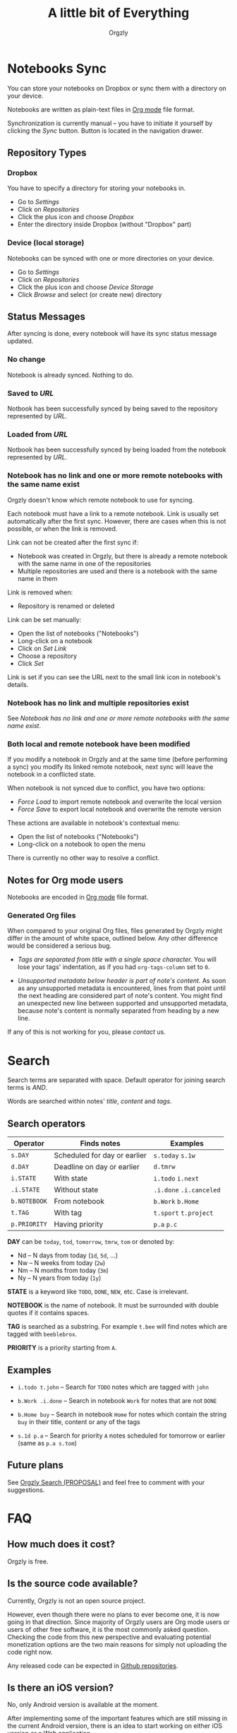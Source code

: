 #+TITLE: A little bit of Everything
#+AUTHOR: Orgzly
#+OPTIONS: html-postamble:nil num:nil

* Notebooks Sync

You can store your notebooks on Dropbox or sync them with a directory
on your device.

Notebooks are written as plain-text files in [[http://orgmode.org][Org mode]] file format.

Synchronization is currently manual -- you have to initiate it
yourself by clicking the /Sync/ button. Button is located in the
navigation drawer.

** Repository Types
*** Dropbox

 You have to specify a directory for storing your notebooks in.

 - Go to /Settings/
 - Click on /Repositories/
 - Click the plus icon and choose /Dropbox/
 - Enter the directory inside Dropbox (without "Dropbox" part)

*** Device (local storage)

 Notebooks can be synced with one or more directories on your device.

 - Go to /Settings/
 - Click on /Repositories/
 - Click the plus icon and choose /Device Storage/
 - Click /Browse/ and select (or create new) directory

** Status Messages

After syncing is done, every notebook will have its sync status
message updated.

*** No change

Notebook is already synced. Nothing to do.

*** Saved to /URL/

Notbook has been successfully synced by being saved to the repository
represented by /URL/.

*** Loaded from /URL/

Notbook has been successfully synced by being loaded from the notebook
represented by /URL/.

*** Notebook has no link and one or more remote notebooks with the same name exist

Orgzly doesn't know which remote notebook to use for syncing.

Each notebook must have a link to a remote notebook. Link is
usually set automatically after the first sync. However, there are
cases when this is not possible, or when the link is removed.

Link can not be created after the first sync if:

- Notebook was created in Orgzly, but there is already a remote
  notebook with the same name in one of the repositories
- Multiple repositories are used and there is a notebook with the same
  name in them

Link is removed when:

- Repository is renamed or deleted

Link can be set manually:

- Open the list of notebooks ("Notebooks")
- Long-click on a notebook
- Click on /Set Link/
- Choose a repository
- Click /Set/

Link is set if you can see the URL next to the small link icon in
notebook's details.

*** Notebook has no link and multiple repositories exist

See [[Notebook has no link and one or more remote notebooks with the same name exist]].

*** Both local and remote notebook have been modified
:PROPERTIES:
:CUSTOM_ID: Both-local-and-remote-notebook-have-been-modified
:END:

If you modify a notebook in Orgzly and at the same time (before
performing a sync) you modify its linked remote notebook, next sync
will leave the notebook in a conflicted state.

When notebook is not synced due to conflict, you have two options:

- /Force Load/ to import remote notebook and overwrite the local version
- /Force Save/ to export local notebook and overwrite the remote version

These actions are available in notebook's contextual menu:

- Open the list of notebooks ("Notebooks")
- Long-click on a notebook to open the menu

There is currently no other way to resolve a conflict.

** Notes for Org mode users

Notebooks are encoded in [[http://orgmode.org][Org mode]] file format.

*** Generated Org files

When compared to your original Org files, files generated by Orgzly
might differ in the amount of white space, outlined below. Any other
difference would be considered a serious bug.

- /Tags are separated from title with a single space character./ You
  will lose your tags' indentation, as if you had ~org-tags-column~
  set to ~0~.

- /Unsupported metadata below header is part of note's content./ As
  soon as any unsupported metadata is encountered, lines from that point
  until the next heading are considered part of note's content.  You
  might find an unexpected new line between supported and unsupported
  metadata, because note's content is normally separated from heading
  by a new line.

If any of this is not working for you, please [[Contact][contact]] us.

* Search
:PROPERTIES:
:CUSTOM_ID: Search
:END:

Search terms are separated with space.
Default operator for joining search terms is /AND/.

Words are searched within notes' /title/, /content/ and /tags/.

** Search operators

|--------------+------------------------------+-------------------------|
| Operator     | Finds notes                  | Examples                |
|--------------+------------------------------+-------------------------|
| ~s.DAY~      | Scheduled for day or earlier | ~s.today~ ~s.1w~        |
| ~d.DAY~      | Deadline on day or earlier   | ~d.tmrw~                |
| ~i.STATE~    | With state                   | ~i.todo~ ~i.next~       |
| ~.i.STATE~   | Without state                | ~.i.done~ ~.i.canceled~ |
| ~b.NOTEBOOK~ | From notebook                | ~b.Work~ ~b.Home~       |
| ~t.TAG~      | With tag                     | ~t.sport~ ~t.project~   |
| ~p.PRIORITY~ | Having priority              | ~p.a~ ~p.c~             |
|--------------+------------------------------+-------------------------|

*DAY* can be ~today~, ~tod~, ~tomorrow~, ~tmrw~, ~tom~ or denoted by:
  - Nd -- N days from today (~1d~, ~5d~, ...)
  - Nw -- N weeks from today (~2w~)
  - Nm -- N months from today (~3m~)
  - Ny -- N years from today (~1y~)

*STATE* is a keyword like =TODO=, =DONE=, =NEW=, etc. Case is irrelevant.

*NOTEBOOK* is the name of notebook. It must be surrounded with double
quotes if it contains spaces.

*TAG* is searched as a substring. For example ~t.bee~ will find notes
which are tagged with =beeblebrox=.

*PRIORITY* is a priority starting from ~A~.

** Examples

- ~i.todo t.john~ -- Search for =TODO= notes which are tagged with =john=

- ~b.Work .i.done~ -- Search in notebook =Work= for notes that are not =DONE=

- ~b.Home buy~ -- Search in notebook =Home= for notes which contain the
  string =buy= in their title, content or any of the tags

- ~s.1d p.a~ -- Search for priority ~A~ notes scheduled for tomorrow or earlier (same as ~p.a s.tom~)

** Future plans

See [[https://gist.github.com/nevenz/7a8377eafb1d9ed8ffae][Orgzly Search (PROPOSAL)]] and feel free to comment with your suggestions.

* FAQ
:PROPERTIES:
:CUSTOM_ID: FAQ
:END:

** How much does it cost?
:PROPERTIES:
:CUSTOM_ID: Cost
:END:

Orgzly is free.

** Is the source code available?
:PROPERTIES:
:CUSTOM_ID: Source
:END:

Currently, Orgzly is not an open source project.

However, even though there were no plans to ever become one, it is now
going in that direction. Since majority of Orgzly users are Org mode
users or users of other free software, it is the most commonly asked
question. Checking the code from this new perspective and evaluating
potential monetization options are the two main reasons for simply not
uploading the code right now.

Any released code can be expected in [[https://github.com/orgzly][Github repositories]].

** Is there an iOS version?
:PROPERTIES:
:CUSTOM_ID: iOS
:END:

No, only Android version is available at the moment.

After implementing some of the important features which are still
missing in the current Android version, there is an idea to start
working on either iOS version or a Web application.

* Privacy Policy
** Personal Information

When you join /orgzly-android-beta/ Google Group, your name and email
address are stored with Google. This information is not public and it
is not shared.

** Other Data

When you give Orgzly access to Dropbox, an authentication token is
stored on your device to allow receiving and sending of notebooks from
and to Dropbox. No other data is being transferred. Your Dropbox
credentials are not visible to Orgzly.

* Contact
:PROPERTIES:
:CUSTOM_ID: Contact
:END:

Email us at [[mailto:support@orgzly.com][support@orgzly.com]] and visit [[http://www.orgzly.com][Orgzly.com]].

Follow us on [[https://twitter.com/Orgzly][Twitter]], [[https://plus.google.com/+Orgzly][Google+ Page]], [[https://plus.google.com/communities/104387367636243222968][Google+ Community]] and [[https://www.facebook.com/Orgzly][Facebook]].

Join [[https://groups.google.com/d/forum/orgzly-android-beta][Google Beta Testing Group]] for beta releases, discussion and
detailed announcements.

